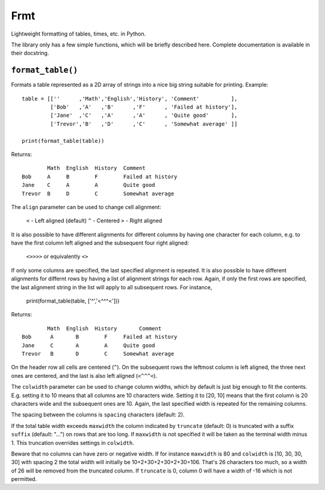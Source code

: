 Frmt
====

Lightweight formatting of tables, times, etc. in Python.

The library only has a few simple functions, which will be briefly described here. Complete documentation is available in their docstring.

``format_table()``
------------------
Formats a table represented as a 2D array of strings into a nice big string suitable for printing. Example::

    table = [[''      ,'Math','English','History', 'Comment'          ],
             ['Bob'   ,'A'   ,'B'      ,'F'      , 'Failed at history'],
             ['Jane'  ,'C'   ,'A'      ,'A'      , 'Quite good'       ],
             ['Trevor','B'   ,'D'      ,'C'      , 'Somewhat average' ]]

    print(format_table(table))

Returns::

            Math  English  History  Comment
    Bob     A     B        F        Failed at history
    Jane    C     A        A        Quite good
    Trevor  B     D        C        Somewhat average

The ``align`` parameter can be used to change cell alignment:

    ``<`` - Left aligned (default)
    ``^`` - Centered
    ``>`` - Right aligned

It is also possible to have different alignments for different columns by having one character for each column, e.g. to have the first column left aligned and the subsequent four right aligned:

    ``<>>>>``     or equivalently     ``<>``

If only some columns are specified, the last specified alignment is repeated. It is also possible to have different alignments for differnt rows by having a list of alignment strings for each row. Again, if only the first rows are specified, the last alignment string in the list will apply to all subsequent rows. For instance,

    print(format_table(table, ['^','<^^^<']))

Returns::

            Math  English  History       Comment
    Bob      A       B        F     Failed at history
    Jane     C       A        A     Quite good
    Trevor   B       D        C     Somewhat average

On the header row all cells are centered (``^``). On the subsequent rows the leftmost column is left aligned, the three next ones are centered, and the last is also left aligned (``<^^^<``).

The ``colwidth`` parameter can be used to change column widths, which by default is just big enough to fit the contents. E.g. setting it to 10 means that all columns are 10 characters wide. Setting it to [20, 10] means that the first column is 20 characters wide and the subsequent ones are 10. Again, the last specified width is repeated for the remaining columns.

The spacing between the columns is ``spacing`` characters (default: 2).

If the total table width exceeds ``maxwidth`` the column indicated by ``truncate`` (default: 0) is truncated with a suffix ``suffix`` (default: "...") on rows that are too long. If ``maxwidth`` is not specified it will be taken as the terminal width minus 1. This truncation overrides settings in ``colwidth``.

Beware that no columns can have zero or negative width. If for instance ``maxwidth`` is 80 and ``colwidth`` is [10, 30, 30, 30] with spacing 2 the total width will initially be 10+2+30+2+30+2+30=106. That's 26 characters too much, so a width of 26 will be removed from the truncated column. If ``truncate`` is 0, column 0 will have a width of -16 which is not permitted.
